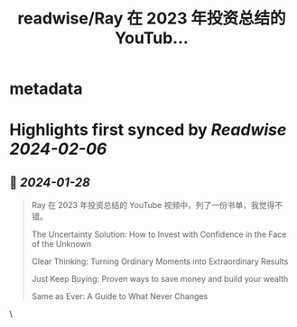 :PROPERTIES:
:title: readwise/Ray 在 2023 年投资总结的 YouTub...
:END:


* metadata
:PROPERTIES:
:author: [[henices on Twitter]]
:full-title: "Ray 在 2023 年投资总结的 YouTub..."
:category: [[tweets]]
:url: https://twitter.com/henices/status/1751414662480937029
:image-url: https://pbs.twimg.com/profile_images/1553267213410349056/quQySPWc.jpg
:END:

* Highlights first synced by [[Readwise]] [[2024-02-06]]
** 📌 [[2024-01-28]]
#+BEGIN_QUOTE
Ray 在 2023 年投资总结的 YouTube 视频中，列了一份书单，我觉得不错。

The Uncertainty Solution: How to Invest with Confidence in the Face of the Unknown

Clear Thinking: Turning Ordinary Moments into Extraordinary Results

Just Keep Buying: Proven ways to save money and build your wealth

Same as Ever: A Guide to What Never Changes 
#+END_QUOTE\